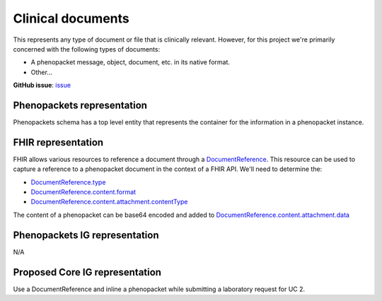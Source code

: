 Clinical documents
==============================

This represents any type of document or file that is clinically relevant. However, for this project we're primarily concerned with the following types of documents:

-   A phenopacket message, object, document, etc. in its native format.
-   Other...

**GitHub issue**: `issue <https://github.com/phenopackets/domain-analysis/issues/13>`_

Phenopackets representation
++++++++++++++++++++++++++++++

Phenopackets schema has a top level entity that represents the container for the information in a phenopacket instance.

FHIR representation
+++++++++++++++++++++

FHIR allows various resources to reference a document through a `DocumentReference <https://www.hl7.org/fhir/documentreference.html>`_. This resource can be used to capture a reference to a phenopacket document in the context of a FHIR API. We'll need to determine the:

-   `DocumentReference.type <https://www.hl7.org/fhir/documentreference-definitions.html#DocumentReference.type>`_
-   `DocumentReference.content.format <https://www.hl7.org/fhir/documentreference-definitions.html#DocumentReference.content.format>`_
-   `DocumentReference.content.attachment.contentType <https://www.hl7.org/fhir/datatypes-definitions.html#Attachment.contentType>`_

The content of a phenopacket can be base64 encoded and added to `DocumentReference.content.attachment.data <https://www.hl7.org/fhir/datatypes-definitions.html#Attachment.data>`_

Phenopackets IG representation
++++++++++++++++++++++++++++++++

N/A

Proposed Core IG representation
+++++++++++++++++++++++++++++++++

Use a DocumentReference and inline a phenopacket while submitting a laboratory request for UC 2.